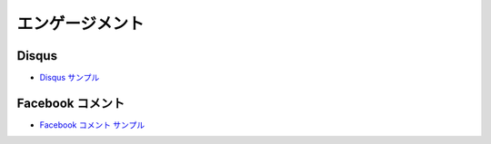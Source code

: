 ##################
エンゲージメント
##################

*********
Disqus
*********

* `Disqus サンプル <https://sxa.cmsdemo.jp/components/engagement/disqus>`_

******************
Facebook コメント
******************

* `Facebook コメント サンプル <https://sxa.cmsdemo.jp/components/engagement/facebook-comments>`_
